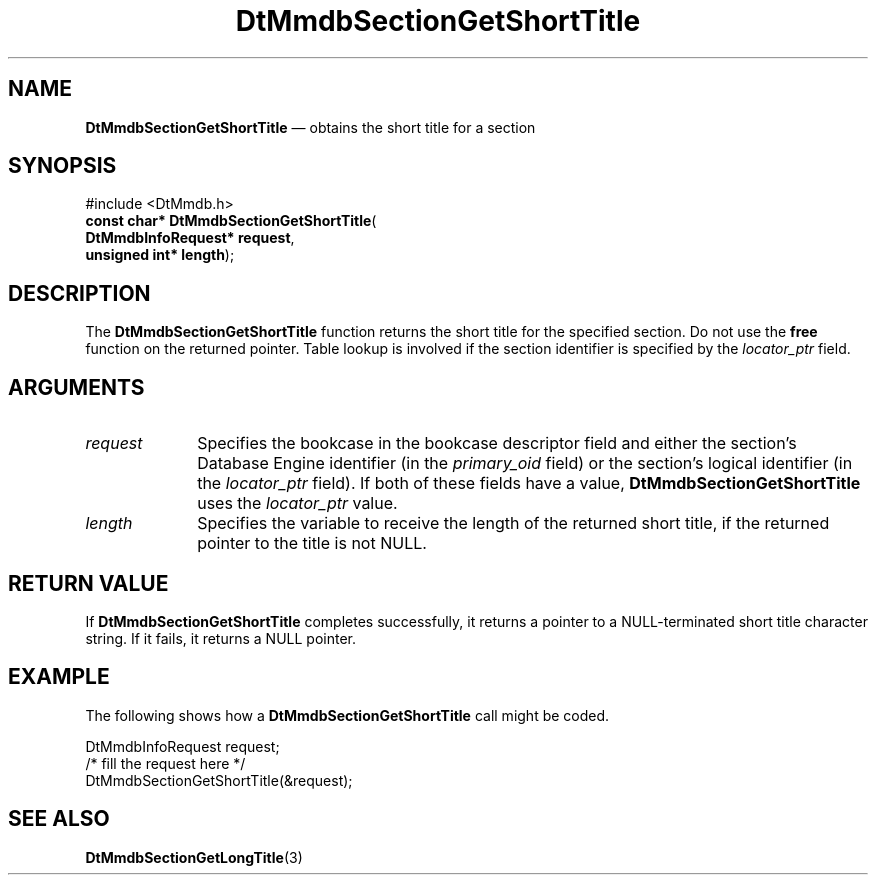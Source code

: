 '\" t
...\" MmdbSGST.sgm /main/6 1996/09/08 20:08:33 rws $
.de P!
.fl
\!!1 setgray
.fl
\\&.\"
.fl
\!!0 setgray
.fl			\" force out current output buffer
\!!save /psv exch def currentpoint translate 0 0 moveto
\!!/showpage{}def
.fl			\" prolog
.sy sed -e 's/^/!/' \\$1\" bring in postscript file
\!!psv restore
.
.de pF
.ie     \\*(f1 .ds f1 \\n(.f
.el .ie \\*(f2 .ds f2 \\n(.f
.el .ie \\*(f3 .ds f3 \\n(.f
.el .ie \\*(f4 .ds f4 \\n(.f
.el .tm ? font overflow
.ft \\$1
..
.de fP
.ie     !\\*(f4 \{\
.	ft \\*(f4
.	ds f4\"
'	br \}
.el .ie !\\*(f3 \{\
.	ft \\*(f3
.	ds f3\"
'	br \}
.el .ie !\\*(f2 \{\
.	ft \\*(f2
.	ds f2\"
'	br \}
.el .ie !\\*(f1 \{\
.	ft \\*(f1
.	ds f1\"
'	br \}
.el .tm ? font underflow
..
.ds f1\"
.ds f2\"
.ds f3\"
.ds f4\"
.ta 8n 16n 24n 32n 40n 48n 56n 64n 72n 
.TH "DtMmdbSectionGetShortTitle" "library call"
.SH "NAME"
\fBDtMmdbSectionGetShortTitle\fP \(em obtains
the short title for a section
.SH "SYNOPSIS"
.PP
.nf
#include <DtMmdb\&.h>
\fBconst char* \fBDtMmdbSectionGetShortTitle\fP\fR(
\fBDtMmdbInfoRequest* \fBrequest\fR\fR,
\fBunsigned int* \fBlength\fR\fR);
.fi
.SH "DESCRIPTION"
.PP
The \fBDtMmdbSectionGetShortTitle\fP function
returns the short title for the specified section\&. Do not use the
\fBfree\fP function on the returned pointer\&. Table lookup is
involved if the section identifier is specified by the
\fIlocator_ptr\fP field\&.
.SH "ARGUMENTS"
.IP "\fIrequest\fP" 10
Specifies the bookcase in the bookcase descriptor field and
either the section\&'s Database Engine identifier (in the
\fIprimary_oid\fP field) or the
section\&'s logical identifier (in the \fIlocator_ptr\fP
field)\&. If both of these fields have a value,
\fBDtMmdbSectionGetShortTitle\fP uses the
\fIlocator_ptr\fP value\&.
.IP "\fIlength\fP" 10
Specifies the variable to receive the length of the
returned short title, if the returned pointer to the title is not NULL\&.
.SH "RETURN VALUE"
.PP
If \fBDtMmdbSectionGetShortTitle\fP completes
successfully, it returns a pointer to a NULL-terminated
short title character string\&. If it fails, it returns a NULL pointer\&.
.SH "EXAMPLE"
.PP
The following shows how a \fBDtMmdbSectionGetShortTitle\fP call
might be coded\&.
.PP
.nf
\f(CWDtMmdbInfoRequest request;
/* fill the request here */
DtMmdbSectionGetShortTitle(&request);\fR
.fi
.PP
.SH "SEE ALSO"
.PP
\fBDtMmdbSectionGetLongTitle\fP(3)
...\" created by instant / docbook-to-man, Sun 02 Sep 2012, 09:40
